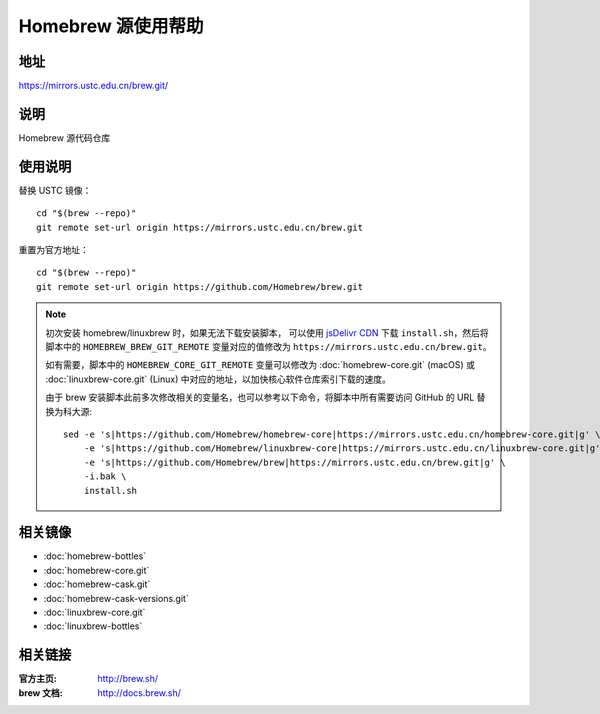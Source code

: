 ===================
Homebrew 源使用帮助
===================

地址
====

https://mirrors.ustc.edu.cn/brew.git/

说明
====

Homebrew 源代码仓库

使用说明
========

替换 USTC 镜像：

::

    cd "$(brew --repo)"
    git remote set-url origin https://mirrors.ustc.edu.cn/brew.git

重置为官方地址：

::

    cd "$(brew --repo)"
    git remote set-url origin https://github.com/Homebrew/brew.git

.. note::
    初次安装 homebrew/linuxbrew 时，如果无法下载安装脚本，
    可以使用 `jsDelivr CDN <https://cdn.jsdelivr.net/gh/Homebrew/install@master/install.sh>`_ 
    下载 ``install.sh``，然后将脚本中的 ``HOMEBREW_BREW_GIT_REMOTE`` 
    变量对应的值修改为 ``https://mirrors.ustc.edu.cn/brew.git``。
    
    如有需要，脚本中的 ``HOMEBREW_CORE_GIT_REMOTE`` 变量可以修改为 :doc:`homebrew-core.git` 
    (macOS) 或 :doc:`linuxbrew-core.git` (Linux) 中对应的地址，以加快核心软件仓库索引下载的速度。

    由于 brew 安装脚本此前多次修改相关的变量名，也可以参考以下命令，将脚本中所有需要访问 GitHub 的 URL 替换为科大源:

    ::

        sed -e 's|https://github.com/Homebrew/homebrew-core|https://mirrors.ustc.edu.cn/homebrew-core.git|g' \
            -e 's|https://github.com/Homebrew/linuxbrew-core|https://mirrors.ustc.edu.cn/linuxbrew-core.git|g' \
            -e 's|https://github.com/Homebrew/brew|https://mirrors.ustc.edu.cn/brew.git|g' \
            -i.bak \
            install.sh

相关镜像
========
- :doc:`homebrew-bottles`
- :doc:`homebrew-core.git`
- :doc:`homebrew-cask.git`
- :doc:`homebrew-cask-versions.git`
- :doc:`linuxbrew-core.git`
- :doc:`linuxbrew-bottles`

相关链接
========

:官方主页: http://brew.sh/
:brew 文档: http://docs.brew.sh/
